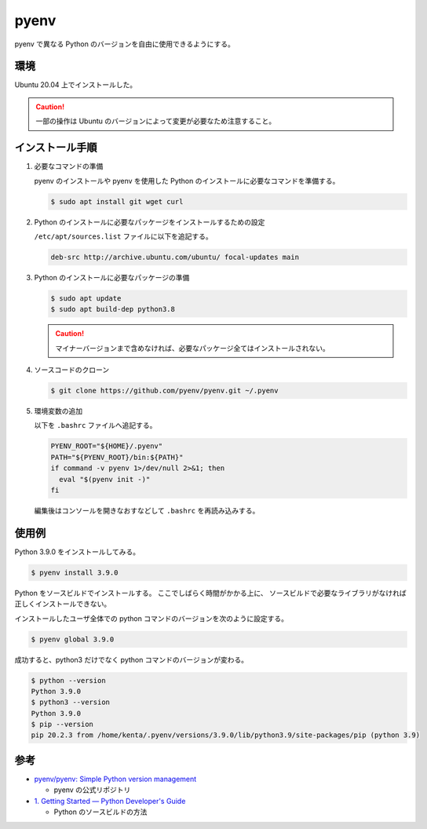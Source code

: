 pyenv
=====================

pyenv で異なる Python のバージョンを自由に使用できるようにする。

環境
--------

Ubuntu 20.04 上でインストールした。

.. caution:: 一部の操作は Ubuntu のバージョンによって変更が必要なため注意すること。

インストール手順
------------------

1. 必要なコマンドの準備

   pyenv のインストールや pyenv を使用した Python のインストールに必要なコマンドを準備する。

   .. code:: console

       $ sudo apt install git wget curl

2. Python のインストールに必要なパッケージをインストールするための設定

   ``/etc/apt/sources.list`` ファイルに以下を追記する。

   .. code:: none

       deb-src http://archive.ubuntu.com/ubuntu/ focal-updates main

3. Python のインストールに必要なパッケージの準備

   .. code:: console

       $ sudo apt update
       $ sudo apt build-dep python3.8

   .. caution:: マイナーバージョンまで含めなければ、必要なパッケージ全てはインストールされない。

4. ソースコードのクローン

   .. code:: console

       $ git clone https://github.com/pyenv/pyenv.git ~/.pyenv

5. 環境変数の追加

   以下を ``.bashrc`` ファイルへ追記する。

   .. code:: bash

       PYENV_ROOT="${HOME}/.pyenv"
       PATH="${PYENV_ROOT}/bin:${PATH}"
       if command -v pyenv 1>/dev/null 2>&1; then
         eval "$(pyenv init -)"
       fi

   編集後はコンソールを開きなおすなどして ``.bashrc`` を再読み込みする。

使用例
--------

Python 3.9.0 をインストールしてみる。

.. code:: console

    $ pyenv install 3.9.0

Python をソースビルドでインストールする。
ここでしばらく時間がかかる上に、
ソースビルドで必要なライブラリがなければ正しくインストールできない。

インストールしたユーザ全体での python コマンドのバージョンを次のように設定する。

.. code:: console

    $ pyenv global 3.9.0

成功すると、python3 だけでなく python コマンドのバージョンが変わる。

.. code:: console

    $ python --version
    Python 3.9.0
    $ python3 --version
    Python 3.9.0
    $ pip --version
    pip 20.2.3 from /home/kenta/.pyenv/versions/3.9.0/lib/python3.9/site-packages/pip (python 3.9)

参考
------

- `pyenv/pyenv: Simple Python version management <https://github.com/pyenv/pyenv>`_

  - pyenv の公式リポジトリ

- `1. Getting Started — Python Developer's Guide <https://devguide.python.org/setup/>`_

  - Python のソースビルドの方法
